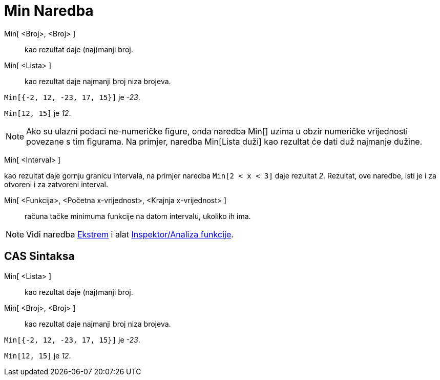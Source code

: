 = Min Naredba
:page-en: commands/Min
ifdef::env-github[:imagesdir: /bs/modules/ROOT/assets/images]

Min[ <Broj>, <Broj> ]::
  kao rezultat daje (naj)manji broj.
Min[ <Lista> ]::
  kao rezultat daje najmanji broj niza brojeva.

[EXAMPLE]
====

`++Min[{-2, 12, -23, 17, 15}]++` je _-23_.

====

[EXAMPLE]
====

`++Min[12, 15]++` je _12_.

====

[NOTE]
====

Ako su ulazni podaci ne-numeričke figure, onda naredba Min[] uzima u obzir numeričke vrijednosti povezane s tim
figurama. Na primjer, naredba Min[Lista duži] kao rezultat će dati duž najmanje dužine.

====

Min[ <Interval> ]

kao rezultat daje gornju granicu intervala, na primjer naredba `++Min[2 < x < 3]++` daje rezultat _2_. Rezultat, ove
naredbe, isti je i za otvoreni i za zatvoreni interval.

Min[ <Funkcija>, <Početna x-vrijednost>, <Krajnja x-vrijednost> ]::
  računa tačke minimuma funkcije na datom intervalu, ukoliko ih ima.

[NOTE]
====

Vidi naredba xref:/Ekstrem_Naredba.adoc[Ekstrem] i alat
xref:/s_index_php?title=Inspektor_Funkcija_Alat_action=edit_redlink=1.adoc[Inspektor/Analiza funkcije].

====

== CAS Sintaksa

Min[ <Lista> ]::
  kao rezultat daje (naj)manji broj.
Min[ <Broj>, <Broj> ]::
  kao rezultat daje najmanji broj niza brojeva.

[EXAMPLE]
====

`++Min[{-2, 12, -23, 17, 15}]++` je _-23_.

====

[EXAMPLE]
====

`++Min[12, 15]++` je _12_.

====

